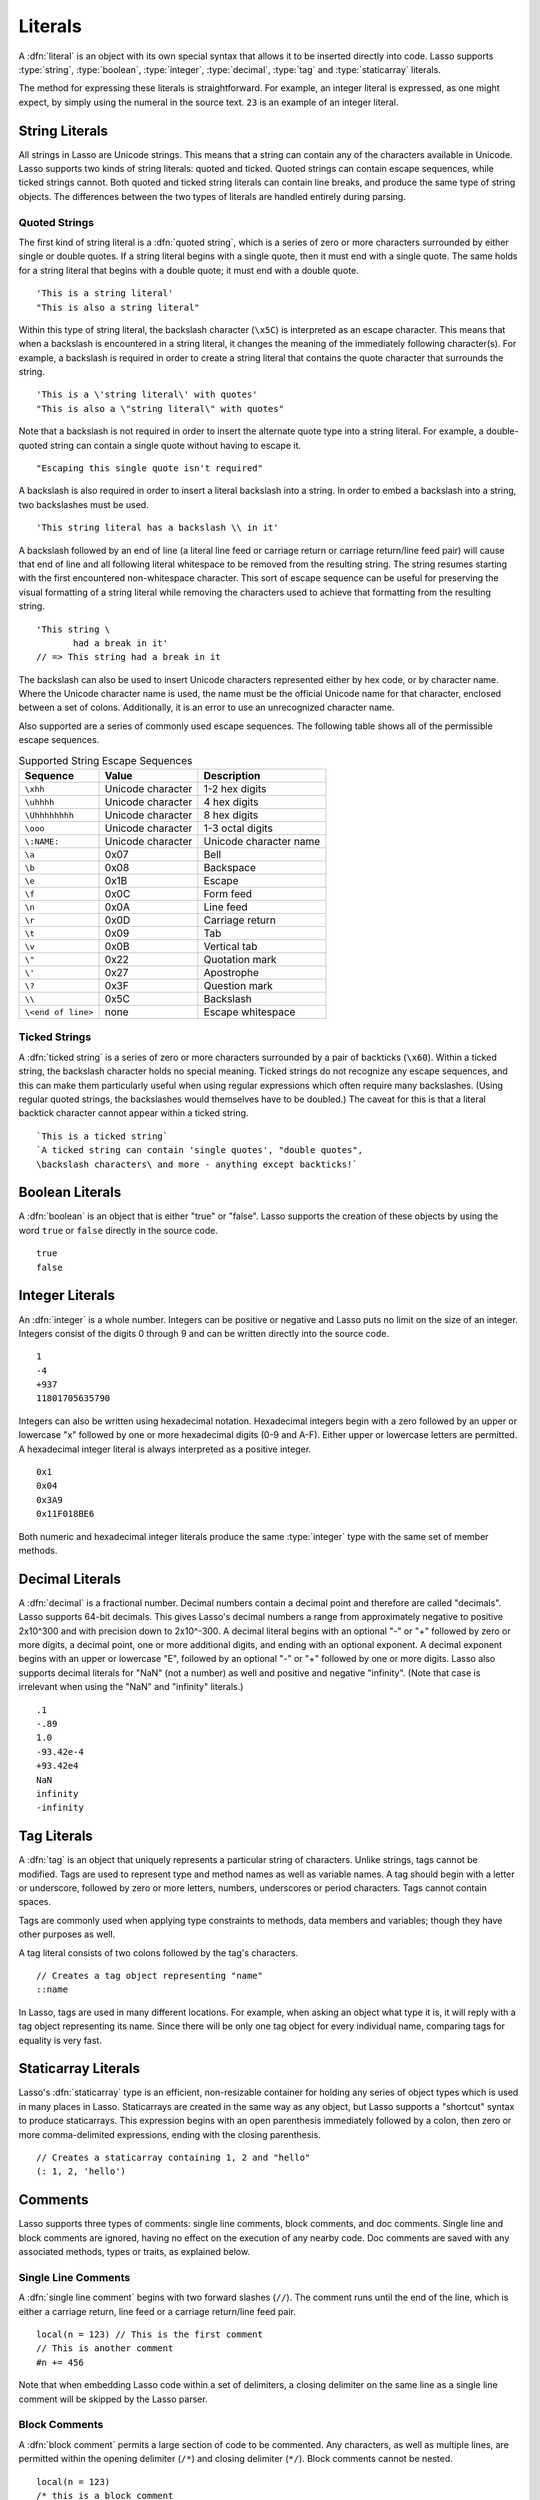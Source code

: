 .. http://www.lassosoft.com/Language-Guide-Literals
.. _literals:

********
Literals
********

A :dfn:`literal` is an object with its own special syntax that allows it to be
inserted directly into code. Lasso supports :type:`string`, :type:`boolean`,
:type:`integer`, :type:`decimal`, :type:`tag` and :type:`staticarray` literals.

The method for expressing these literals is straightforward. For example, an
integer literal is expressed, as one might expect, by simply using the numeral
in the source text. ``23`` is an example of an integer literal.


String Literals
===============

All strings in Lasso are Unicode strings. This means that a string can contain
any of the characters available in Unicode. Lasso supports two kinds of string
literals: quoted and ticked. Quoted strings can contain escape sequences, while
ticked strings cannot. Both quoted and ticked string literals can contain line
breaks, and produce the same type of string objects. The differences between the
two types of literals are handled entirely during parsing.


Quoted Strings
--------------

The first kind of string literal is a :dfn:`quoted string`, which is a series of
zero or more characters surrounded by either single or double quotes. If a
string literal begins with a single quote, then it must end with a single quote.
The same holds for a string literal that begins with a double quote; it must end
with a double quote. ::

   'This is a string literal'
   "This is also a string literal"

Within this type of string literal, the backslash character (``\x5C``) is
interpreted as an escape character. This means that when a backslash is
encountered in a string literal, it changes the meaning of the immediately
following character(s). For example, a backslash is required in order to create
a string literal that contains the quote character that surrounds the string. ::

   'This is a \'string literal\' with quotes'
   "This is also a \"string literal\" with quotes"

Note that a backslash is not required in order to insert the alternate quote
type into a string literal. For example, a double-quoted string can contain a
single quote without having to escape it. ::

   "Escaping this single quote isn't required"

A backslash is also required in order to insert a literal backslash into a
string. In order to embed a backslash into a string, two backslashes must be
used. ::

   'This string literal has a backslash \\ in it'

A backslash followed by an end of line (a literal line feed or carriage return
or carriage return/line feed pair) will cause that end of line and all following
literal whitespace to be removed from the resulting string. The string resumes
starting with the first encountered non-whitespace character. This sort of
escape sequence can be useful for preserving the visual formatting of a string
literal while removing the characters used to achieve that formatting from the
resulting string. ::

   'This string \
          had a break in it'
   // => This string had a break in it

The backslash can also be used to insert Unicode characters represented either
by hex code, or by character name. Where the Unicode character name is used, the
name must be the official Unicode name for that character, enclosed between a
set of colons. Additionally, it is an error to use an unrecognized character
name.

Also supported are a series of commonly used escape sequences. The following
table shows all of the permissible escape sequences.

.. _literals-string-escape:

.. table:: Supported String Escape Sequences

   ================== ================= ======================
   Sequence           Value             Description
   ================== ================= ======================
   ``\xhh``           Unicode character 1-2 hex digits
   ``\uhhhh``         Unicode character 4 hex digits
   ``\Uhhhhhhhh``     Unicode character 8 hex digits
   ``\ooo``           Unicode character 1-3 octal digits
   ``\:NAME:``        Unicode character Unicode character name
   ``\a``             0x07              Bell
   ``\b``             0x08              Backspace
   ``\e``             0x1B              Escape
   ``\f``             0x0C              Form feed
   ``\n``             0x0A              Line feed
   ``\r``             0x0D              Carriage return
   ``\t``             0x09              Tab
   ``\v``             0x0B              Vertical tab
   ``\"``             0x22              Quotation mark
   ``\'``             0x27              Apostrophe
   ``\?``             0x3F              Question mark
   ``\\``             0x5C              Backslash
   ``\<end of line>`` none              Escape whitespace
   ================== ================= ======================


Ticked Strings
--------------

A :dfn:`ticked string` is a series of zero or more characters surrounded by a
pair of backticks (``\x60``). Within a ticked string, the backslash character
holds no special meaning. Ticked strings do not recognize any escape sequences,
and this can make them particularly useful when using regular expressions which
often require many backslashes. (Using regular quoted strings, the backslashes
would themselves have to be doubled.) The caveat for this is that a literal
backtick character cannot appear within a ticked string. ::

   `This is a ticked string`
   `A ticked string can contain 'single quotes', "double quotes",
   \backslash characters\ and more - anything except backticks!`


Boolean Literals
================

A :dfn:`boolean` is an object that is either "true" or "false". Lasso supports
the creation of these objects by using the word ``true`` or ``false`` directly
in the source code. ::

   true
   false


Integer Literals
================

An :dfn:`integer` is a whole number. Integers can be positive or negative and
Lasso puts no limit on the size of an integer. Integers consist of the digits 0
through 9 and can be written directly into the source code. ::

   1
   -4
   +937
   11801705635790

Integers can also be written using hexadecimal notation. Hexadecimal integers
begin with a zero followed by an upper or lowercase "x" followed by one or more
hexadecimal digits (0-9 and A-F). Either upper or lowercase letters are
permitted. A hexadecimal integer literal is always interpreted as a positive
integer. ::

   0x1
   0x04
   0x3A9
   0x11F018BE6

Both numeric and hexadecimal integer literals produce the same :type:`integer`
type with the same set of member methods.


Decimal Literals
================

A :dfn:`decimal` is a fractional number. Decimal numbers contain a decimal point
and therefore are called "decimals". Lasso supports 64-bit decimals. This gives
Lasso's decimal numbers a range from approximately negative to positive 2x10^300
and with precision down to 2x10^-300. A decimal literal begins with an optional
"-" or "+" followed by zero or more digits, a decimal point, one or more
additional digits, and ending with an optional exponent. A decimal exponent
begins with an upper or lowercase "E", followed by an optional "-" or "+"
followed by one or more digits. Lasso also supports decimal literals for "NaN"
(not a number) as well and positive and negative "infinity". (Note that case is
irrelevant when using the "NaN" and "infinity" literals.) ::

   .1
   -.89
   1.0
   -93.42e-4
   +93.42e4
   NaN
   infinity
   -infinity


.. _literals-tag:

Tag Literals
============

A :dfn:`tag` is an object that uniquely represents a particular string of
characters. Unlike strings, tags cannot be modified. Tags are used to represent
type and method names as well as variable names. A tag should begin with a
letter or underscore, followed by zero or more letters, numbers, underscores or
period characters. Tags cannot contain spaces.

Tags are commonly used when applying type constraints to methods, data members
and variables; though they have other purposes as well.

A tag literal consists of two colons followed by the tag's characters. ::

   // Creates a tag object representing "name"
   ::name

In Lasso, tags are used in many different locations. For example, when asking an
object what type it is, it will reply with a tag object representing its name.
Since there will be only one tag object for every individual name, comparing
tags for equality is very fast.


Staticarray Literals
====================

Lasso's :dfn:`staticarray` type is an efficient, non-resizable container for
holding any series of object types which is used in many places in Lasso.
Staticarrays are created in the same way as any object, but Lasso supports a
"shortcut" syntax to produce staticarrays. This expression begins with an open
parenthesis immediately followed by a colon, then zero or more comma-delimited
expressions, ending with the closing parenthesis. ::

   // Creates a staticarray containing 1, 2 and "hello"
   (: 1, 2, 'hello')


Comments
========

Lasso supports three types of comments: single line comments, block comments,
and doc comments. Single line and block comments are ignored, having no effect
on the execution of any nearby code. Doc comments are saved with any associated
methods, types or traits, as explained below.


Single Line Comments
--------------------

A :dfn:`single line comment` begins with two forward slashes (``//``). The
comment runs until the end of the line, which is either a carriage return, line
feed or a carriage return/line feed pair. ::

   local(n = 123) // This is the first comment
   // This is another comment
   #n += 456

Note that when embedding Lasso code within a set of delimiters, a closing
delimiter on the same line as a single line comment will be skipped by the Lasso
parser.

Block Comments
--------------

A :dfn:`block comment` permits a large section of code to be commented. Any
characters, as well as multiple lines, are permitted within the opening
delimiter (``/*``) and closing delimiter (``*/``). Block comments cannot be
nested. ::

   local(n = 123)
   /* this is a block comment
   it has multiple lines */
   #n += 456


Doc Comments
------------

A :dfn:`doc comment` permits a block of documentation to be associated with
either a type, trait, or method. This comment is not processed by Lasso in any
way, but is saved as-is with the object. A doc comment begins with the opening
doc comment delimiter (``/**!``) and runs until a closing delimiter (``*/``).
Any characters can appear within a doc comment, and a doc comment can consist of
multiple lines.

Doc comments can only appear in the following locations:

-  Immediately before a type definition
-  Immediately before a trait definition
-  Immediately before a member or unbound method definition
-  Immediately before a trait's provide or require section

::

   /**!
       This doc comment is associated with this method
   */
   define foo->xyz() => { ... }

   /**!
       This doc comment is associated with this type definition
   */
   define foo => type {
      /**!
          Doc comment for the type's xyz() method
      */
      public xyz() => { ... }
   }

   /**!
       This doc comment is associated with this trait
   */
   define tBar => trait {
      /**!
          Doc comment for the trait's doIt() method
      */
      provide doIt() => { ... }
   }

Doc comments can be set and retrieved programatically using the `docComment`
method, as long as Lasso is run with the :envvar:`LASSO9_RETAIN_COMMENTS`
variable enabled.

.. code-block:: none

   $> env LASSO9_RETAIN_COMMENTS=1 lasso9 -s "::array->docComment"
   /**!
   An array is an object that can hold multiple values ...

   $> env LASSO9_RETAIN_COMMENTS=1 lasso9 -s "
   ::boolean->docComment = 'Boolean objects are either true or false.'
   ::boolean->docComment
   "
   Boolean objects are either true or false.
